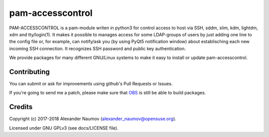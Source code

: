 =========================================
 pam-accesscontrol
=========================================
PAM-ACCESSCONTROL is a pam-module writen in python3 for control access to host via SSH,
sddm, slim, kdm, lightdm, xdm and tty/login(1). It makes it possible to manages access
for some LDAP-groups of users by just adding one line to the config file or, for example,
can notify/ask you (by using PyQt5 notification window) about establisching each new incoming
SSH connection. It recognizes SSH password and public key authentication.

.. image:: https://de.opensuse.org/images/7/77/Paket-Download-Icon.png
   :target: https://software.opensuse.org//download.html?project=home%3AAlexander_Naumov%3Apam-accesscontrol&package=pam-accesscontrol

We provide packages for many different GNU/Linux systems to make it easy to install or update pam-accesscontrol.

Contributing
------------
You can submit or ask for improvements using github's Pull Requests or Issues.

If you're going to send me a patch, please make sure that `OBS`_ is still be able to build packages.

Credits
-------

Copyright (c) 2017-2018 Alexander Naumov (alexander_naumov@opensuse.org).

Licensed under GNU GPLv3 (see docs/LICENSE file).

.. _OBS: https://build.opensuse.org/package/show/home:Alexander_Naumov:pam-accesscontrol/pam-accesscontrol
